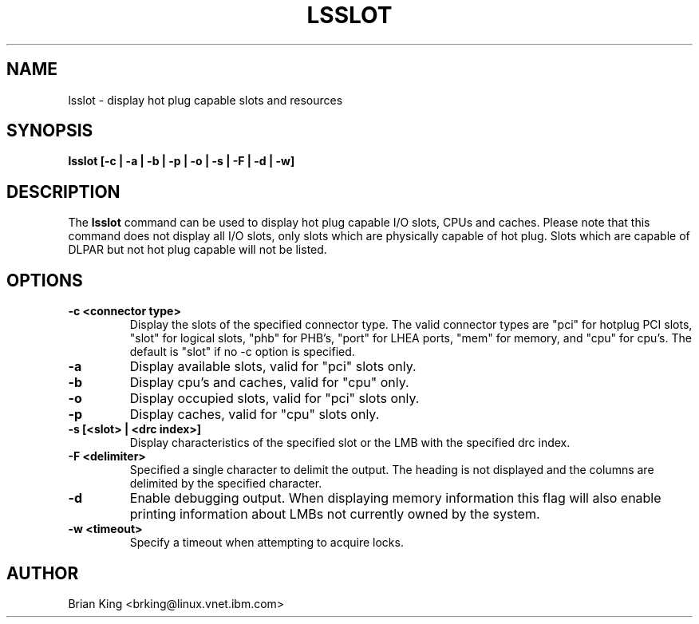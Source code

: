.\"
.\" Copyright (C) 2011 International Business Machines
.\" Brian King <brking@linux.vnet.ibm.com>
.\"
.TH LSSLOT 8 "December 2011" Linux "Linux on Power Service Tools"
.SH NAME
lsslot \- display hot plug capable slots and resources
.SH SYNOPSIS
.BI "lsslot [-c | -a | -b | -p | -o | -s | -F | -d | -w]"
.SH DESCRIPTION
The 
.B lsslot
command can be used to display hot plug capable I/O slots, CPUs and caches.
Please note that this command does not display all I/O slots, only slots
which are physically capable of hot plug. Slots which are capable of DLPAR
but not hot plug capable will not be listed.
.SH OPTIONS
.TP
.B \-c <connector type>
Display the slots of the specified connector type.  The valid
connector types are "pci" for hotplug PCI slots, "slot" for
logical slots, "phb" for PHB's, "port" for LHEA ports, "mem"
for memory, and "cpu" for cpu's. The default is "slot" if
no -c option is specified.
.TP
.B \-a
Display available slots, valid for "pci" slots only.
.TP
.B \-b
Display cpu's and caches, valid for "cpu" only.
.TP
.B \-o
Display occupied slots, valid for "pci" slots only.
.TP
.B \-p
Display caches, valid for "cpu" slots only.
.TP
.B \-s [<slot> | <drc index>]
Display characteristics of the specified slot or the LMB with the specified
drc index.
.TP
.B \-F <delimiter>
Specified a single character to delimit the output.  The
heading is not displayed and the columns are delimited by the
specified character.
.TP
.B \-d
Enable debugging output. When displaying memory information this flag will
also enable printing information about LMBs not currently owned by the system.
.TP
.B \-w <timeout>
Specify a timeout when attempting to acquire locks.
.SH AUTHOR
Brian King <brking@linux.vnet.ibm.com>
